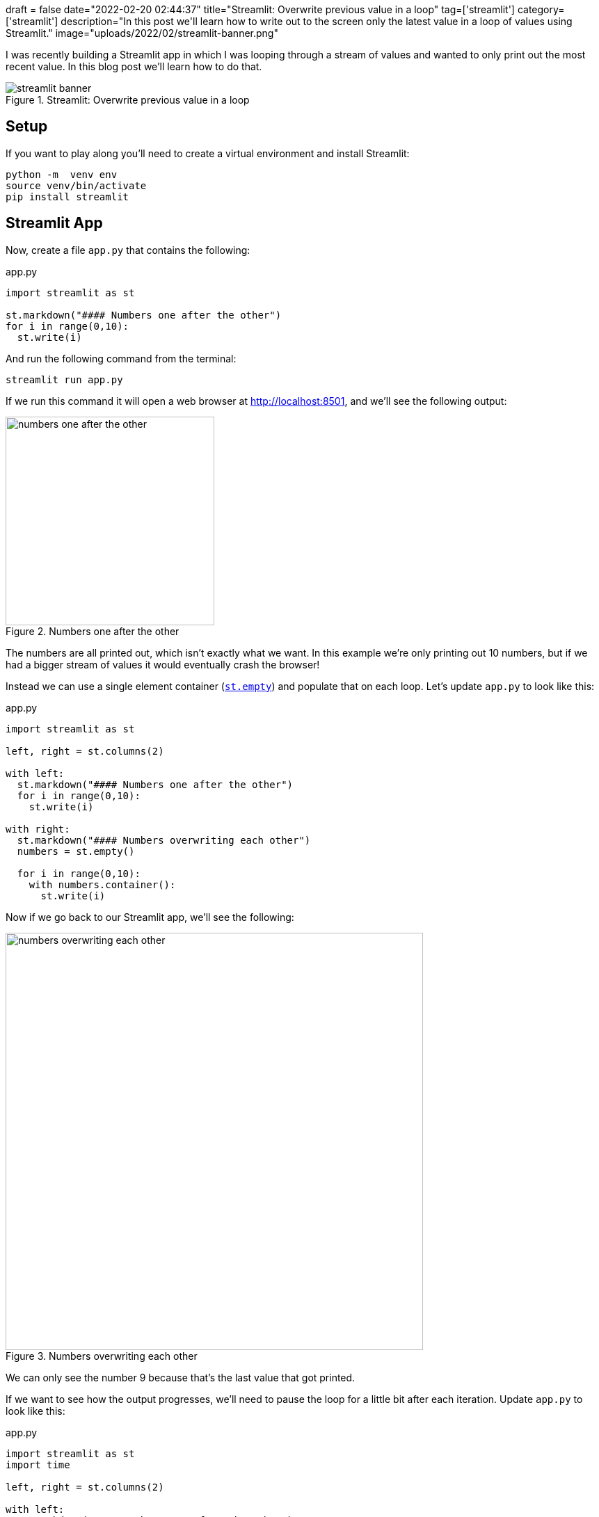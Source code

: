 +++
draft = false
date="2022-02-20 02:44:37"
title="Streamlit: Overwrite previous value in a loop"
tag=['streamlit']
category=['streamlit']
description="In this post we'll learn how to write out to the screen only the latest value in a loop of values using Streamlit."
image="uploads/2022/02/streamlit-banner.png"
+++

I was recently building a Streamlit app in which I was looping through a stream of values and wanted to only print out the most recent value.
In this blog post we'll learn how to do that.

.Streamlit: Overwrite previous value in a loop
image::{{<siteurl>}}/uploads/2022/02/streamlit-banner.png[]

== Setup

If you want to play along you'll need to create a virtual environment and install Streamlit:

[source, bash]
----
python -m  venv env
source venv/bin/activate
pip install streamlit
----

== Streamlit App

Now, create a file `app.py` that contains the following:

.app.py
[source, python]
----
import streamlit as st

st.markdown("#### Numbers one after the other")
for i in range(0,10):
  st.write(i)
----

And run the following command from the terminal:

[source, bash]
----
streamlit run app.py
----

If we run this command it will open a web browser at http://localhost:8501, and we'll see the following output:

.Numbers one after the other
image::{{<siteurl>}}/uploads/2022/02/numbers-one-after-the-other.png[width="300px"]

The numbers are all printed out, which isn't exactly what we want.
In this example we're only printing out 10 numbers, but if we had a bigger stream of values it would eventually crash the browser!

Instead we can use a single element container (https://docs.streamlit.io/library/api-reference/layout/st.empty[`st.empty`]) and populate that on each loop.
Let's update `app.py` to look like this:

.app.py
[source, python]
----
import streamlit as st

left, right = st.columns(2)

with left:
  st.markdown("#### Numbers one after the other")
  for i in range(0,10):
    st.write(i)

with right:
  st.markdown("#### Numbers overwriting each other")
  numbers = st.empty()

  for i in range(0,10):
    with numbers.container():
      st.write(i)
----

Now if we go back to our Streamlit app, we'll see the following:

.Numbers overwriting each other
image::{{<siteurl>}}/uploads/2022/02/numbers-overwriting-each-other.png[width="600px"]

We can only see the number 9 because that's the last value that got printed.

If we want to see how the output progresses, we'll need to pause the loop for a little bit after each iteration.
Update `app.py` to look like this:

.app.py
[source, python]
----
import streamlit as st
import time

left, right = st.columns(2)

with left:
  st.markdown("#### Numbers one after the other")
  for i in range(0,10):
    st.write(i)

with right:
  st.markdown("#### Numbers overwriting each other")
  numbers = st.empty()

  for i in range(0,10):
    with numbers.container():
      st.write(i)
      time.sleep(0.5)
----

And now if we refresh the page, we'll see it update like this:

.Numbers overwriting each other animation
image::{{<siteurl>}}/uploads/2022/02/sleep-numbers.gif[width="600px"]

Exactly what I wanted - good work Streamlit!